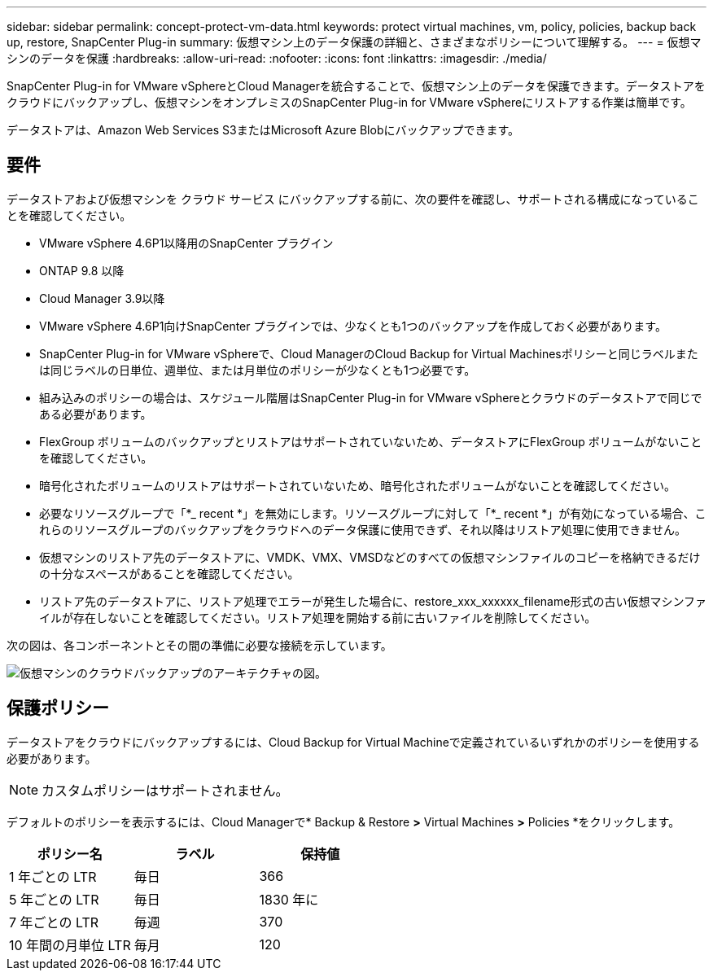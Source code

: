 ---
sidebar: sidebar 
permalink: concept-protect-vm-data.html 
keywords: protect virtual machines, vm, policy, policies, backup back up, restore, SnapCenter Plug-in 
summary: 仮想マシン上のデータ保護の詳細と、さまざまなポリシーについて理解する。 
---
= 仮想マシンのデータを保護
:hardbreaks:
:allow-uri-read: 
:nofooter: 
:icons: font
:linkattrs: 
:imagesdir: ./media/


[role="lead"]
SnapCenter Plug-in for VMware vSphereとCloud Managerを統合することで、仮想マシン上のデータを保護できます。データストアをクラウドにバックアップし、仮想マシンをオンプレミスのSnapCenter Plug-in for VMware vSphereにリストアする作業は簡単です。

データストアは、Amazon Web Services S3またはMicrosoft Azure Blobにバックアップできます。



== 要件

データストアおよび仮想マシンを クラウド サービス にバックアップする前に、次の要件を確認し、サポートされる構成になっていることを確認してください。

* VMware vSphere 4.6P1以降用のSnapCenter プラグイン
* ONTAP 9.8 以降
* Cloud Manager 3.9以降
* VMware vSphere 4.6P1向けSnapCenter プラグインでは、少なくとも1つのバックアップを作成しておく必要があります。
* SnapCenter Plug-in for VMware vSphereで、Cloud ManagerのCloud Backup for Virtual Machinesポリシーと同じラベルまたは同じラベルの日単位、週単位、または月単位のポリシーが少なくとも1つ必要です。
* 組み込みのポリシーの場合は、スケジュール階層はSnapCenter Plug-in for VMware vSphereとクラウドのデータストアで同じである必要があります。
* FlexGroup ボリュームのバックアップとリストアはサポートされていないため、データストアにFlexGroup ボリュームがないことを確認してください。
* 暗号化されたボリュームのリストアはサポートされていないため、暗号化されたボリュームがないことを確認してください。
* 必要なリソースグループで「*_ recent *」を無効にします。リソースグループに対して「*_ recent *」が有効になっている場合、これらのリソースグループのバックアップをクラウドへのデータ保護に使用できず、それ以降はリストア処理に使用できません。
* 仮想マシンのリストア先のデータストアに、VMDK、VMX、VMSDなどのすべての仮想マシンファイルのコピーを格納できるだけの十分なスペースがあることを確認してください。
* リストア先のデータストアに、リストア処理でエラーが発生した場合に、restore_xxx_xxxxxx_filename形式の古い仮想マシンファイルが存在しないことを確認してください。リストア処理を開始する前に古いファイルを削除してください。


次の図は、各コンポーネントとその間の準備に必要な接続を示しています。

image:cloud_backup_vm.png["仮想マシンのクラウドバックアップのアーキテクチャの図。"]



== 保護ポリシー

データストアをクラウドにバックアップするには、Cloud Backup for Virtual Machineで定義されているいずれかのポリシーを使用する必要があります。


NOTE: カスタムポリシーはサポートされません。

デフォルトのポリシーを表示するには、Cloud Managerで* Backup & Restore *>* Virtual Machines *>* Policies *をクリックします。

|===
| ポリシー名 | ラベル | 保持値 


 a| 
1 年ごとの LTR
 a| 
毎日
 a| 
366



 a| 
5 年ごとの LTR
 a| 
毎日
 a| 
1830 年に



 a| 
7 年ごとの LTR
 a| 
毎週
 a| 
370



 a| 
10 年間の月単位 LTR
 a| 
毎月
 a| 
120

|===
